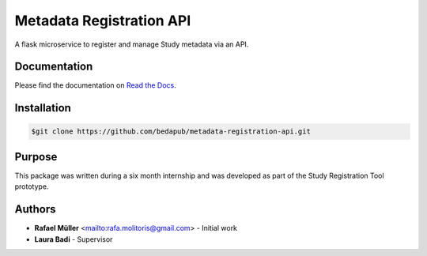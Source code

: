 Metadata Registration API
=========================
A flask microservice to register and manage Study metadata via an API.


Documentation
-------------
Please find the documentation on `Read the Docs`_.

.. _Read the docs: https://metadata_registration_api.readthedocs.io/en/stable

Installation
------------

.. code-block:: console

    $git clone https://github.com/bedapub/metadata-registration-api.git


Purpose
-------
This package was written during a six month internship and was developed as part of the Study Registration Tool
prototype.


Authors
-------
* **Rafael Müller** <mailto:rafa.molitoris@gmail.com> - Initial work
* **Laura Badi** - Supervisor